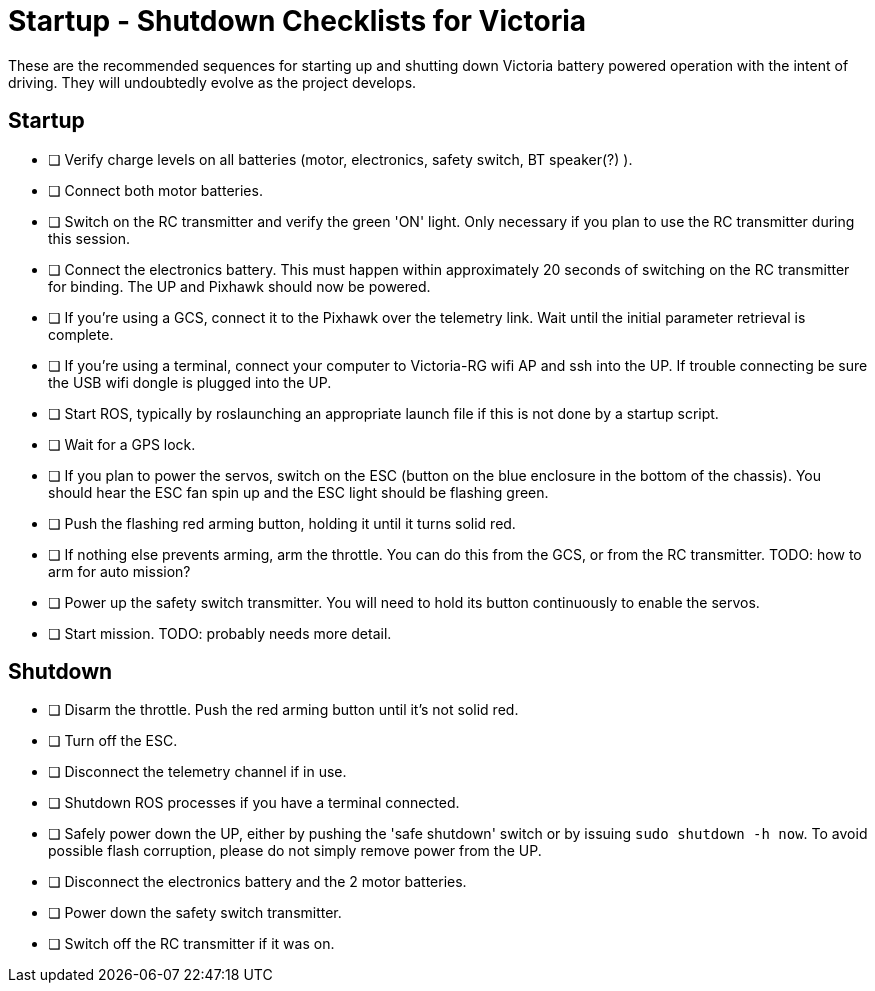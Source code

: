 = Startup - Shutdown Checklists for Victoria

These are the recommended sequences for starting up and shutting down Victoria battery powered operation with the intent of driving. They will undoubtedly evolve as the project develops.

== Startup

- [ ] Verify charge levels on all batteries (motor, electronics, safety switch, BT speaker(?) ).
- [ ] Connect both motor batteries.
- [ ] Switch on the RC transmitter and verify the green 'ON' light. Only necessary if you plan to use the RC transmitter during this session.
- [ ] Connect the electronics battery. This must happen within approximately 20 seconds of switching on the RC transmitter for binding. The UP and Pixhawk should now be powered.
- [ ] If you're using a GCS, connect it to the Pixhawk over the telemetry link. Wait until the initial parameter retrieval is complete.
- [ ] If you're using a terminal, connect your computer to Victoria-RG wifi AP and ssh into the UP. If trouble connecting be sure the USB wifi dongle is plugged into the UP.
- [ ] Start ROS, typically by roslaunching an appropriate launch file if this is not done by a startup script.
- [ ] Wait for a GPS lock.
- [ ] If you plan to power the servos, switch on the ESC (button on the blue enclosure in the bottom of the chassis). You should hear the ESC fan spin up and the ESC light should be flashing green. 
- [ ] Push the flashing red arming button, holding it until it turns solid red.
- [ ] If nothing else prevents arming, arm the throttle. You can do this from the GCS, or from the RC transmitter. TODO: how to arm for auto mission?
- [ ] Power up the safety switch transmitter. You will need to hold its button continuously to enable the servos.
- [ ] Start mission. TODO: probably needs more detail.

== Shutdown

- [ ] Disarm the throttle. Push the red arming button until it's not solid red.
- [ ] Turn off the ESC.
- [ ] Disconnect the telemetry channel if in use.
- [ ] Shutdown ROS processes if you have a terminal connected.
- [ ] Safely power down the UP, either by pushing the 'safe shutdown' switch or by issuing `sudo shutdown -h now`. To avoid possible flash corruption, please do not simply remove power from the UP.
- [ ] Disconnect the electronics battery and the 2 motor batteries.
- [ ] Power down the safety switch transmitter.
- [ ] Switch off the RC transmitter if it was on.



